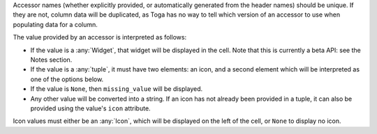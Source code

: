 Accessor names (whether explicitly provided, or automatically generated from the header
names) should be unique. If they are not, column data will be duplicated, as Toga has no
way to tell which version of an accessor to use when populating data for a column.

The value provided by an accessor is interpreted as follows:

* If the value is a :any:`Widget`, that widget will be displayed in the cell. Note that
  this is currently a beta API: see the Notes section.

* If the value is a :any:`tuple`, it must have two elements: an icon, and a second
  element which will be interpreted as one of the options below.

* If the value is ``None``, then ``missing_value`` will be displayed.

* Any other value will be converted into a string. If an icon has not already been
  provided in a tuple, it can also be provided using the value's ``icon`` attribute.

Icon values must either be an :any:`Icon`, which will be displayed on the left of the
cell, or ``None`` to display no icon.
